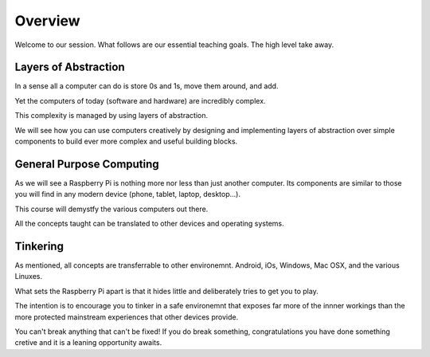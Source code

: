 Overview
********

Welcome to our session. What follows are our essential teaching goals. The high
level take away.


Layers of Abstraction
=====================

In a sense all a computer can do is store 0s and 1s, move them around, and add.

Yet the computers of today (software and hardware) are incredibly complex.

This complexity is managed by using layers of abstraction.

We will see how you can use computers creatively by
designing and implementing layers of abstraction over simple components to
build ever more complex and useful building blocks.


General Purpose Computing
=========================

As we will see a Raspberry Pi is nothing more nor less than just another
computer. Its components are similar to those you will find in any modern
device (phone, tablet, laptop, desktop...).

This course will demystfy the various computers out there.

All the concepts taught can be translated to other devices and operating
systems.


Tinkering
=========

As mentioned, all concepts are transferrable to other environemnt. Android,
iOs, Windows, Mac OSX, and the various Linuxes.

What sets the Raspberry Pi apart is that it hides little and deliberately tries
to get you to play.

The intention is to encourage you to tinker in a safe environemnt that exposes
far more of the innner workings than the more protected mainstream experiences
that other devices provide.

You can't break anything that can't be fixed! If you do break something,
congratulations you have done something cretive and it is a leaning opportunity
awaits.
